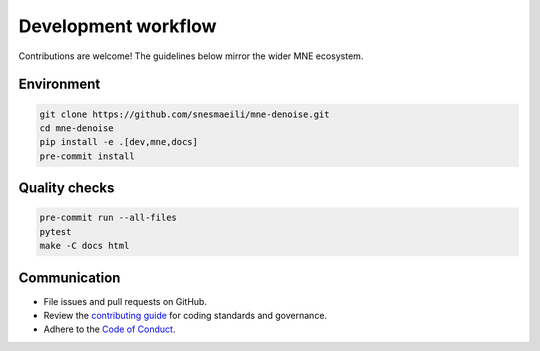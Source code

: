 Development workflow
====================

Contributions are welcome! The guidelines below mirror the wider MNE ecosystem.

Environment
-----------

.. code-block:: console

   git clone https://github.com/snesmaeili/mne-denoise.git
   cd mne-denoise
   pip install -e .[dev,mne,docs]
   pre-commit install

Quality checks
--------------

.. code-block:: console

   pre-commit run --all-files
   pytest
   make -C docs html

Communication
-------------

- File issues and pull requests on GitHub.
- Review the `contributing guide <../CONTRIBUTING.md>`_ for coding standards and governance.
- Adhere to the `Code of Conduct <../CODE_OF_CONDUCT.md>`_.
